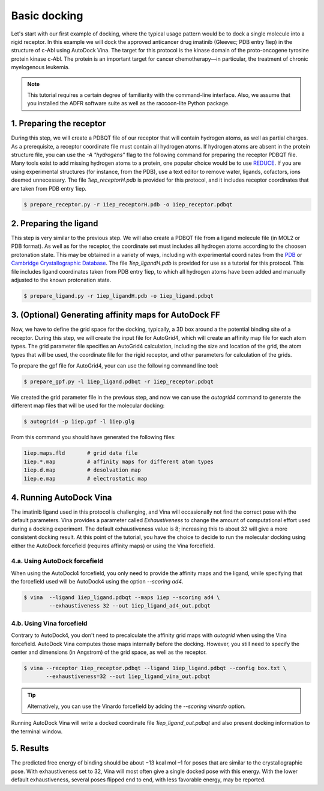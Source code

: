 .. _basic_docking:

Basic docking
=============

Let's start with our first example of docking, where the typical usage pattern would be to dock a single molecule into a rigid receptor. In this example we will dock the approved anticancer drug imatinib (Gleevec; PDB entry 1iep) in the structure of c-Abl using AutoDock Vina. The target for this protocol is the kinase domain of the proto-oncogene tyrosine protein kinase c-Abl. The protein is an important target for cancer chemotherapy—in particular, the treatment of chronic myelogenous leukemia.

.. note::
	This tutorial requires a certain degree of familiarity with the command-line interface. Also, we assume that you installed the ADFR software suite as well as the raccoon-lite Python package.

1. Preparing the receptor
-------------------------

During this step, we will create a PDBQT file of our receptor that will contain hydrogen atoms, as well as partial charges. As a prerequisite, a receptor coordinate file must contain all hydrogen atoms. If hydrogen atoms are absent in the protein structure file, you can use the `-A "hydrogens"` flag to the following command for preparing the receptor PDBQT file. Many tools exist to add missing hydrogen atoms to a protein, one popular choice would be to use `REDUCE <http://kinemage.biochem.duke.edu/software/reduce.php>`_. If you are using experimental structures (for instance, from the PDB), use a text editor to remove water, ligands, cofactors, ions deemed unnecessary. The file `1iep_receptorH.pdb` is provided for this protocol, and it includes receptor coordinates that are taken from PDB entry 1iep.

.. code-block:: bash

	$ prepare_receptor.py -r 1iep_receptorH.pdb -o 1iep_receptor.pdbqt


2. Preparing the ligand
-----------------------

This step is very similar to the previous step. We will also create a PDBQT file from a ligand molecule file (in MOL2 or PDB format). As well as for the receptor, the coordinate set must includes all hydrogen atoms according to the choosen protonation state. This may be obtained in a variety of ways, including with experimental coordinates from the `PDB <https://www.rcsb.org>`_ or `Cambridge Crystallographic Database <http://www.ccdc.cam.ac.uk>`_. The file `1iep_ligandH.pdb` is provided for use as a tutorial for this protocol. This file includes ligand coordinates taken from PDB entry 1iep, to which all hydrogen atoms have been added and manually adjusted to the known protonation state.

.. code-block:: bash

	$ prepare_ligand.py -r 1iep_ligandH.pdb -o 1iep_ligand.pdbqt


3. (Optional) Generating affinity maps for AutoDock FF
------------------------------------------------------

Now, we have to define the grid space for the docking, typically, a 3D box around a the potential binding site of a receptor. During this step, we will create the input file for AutoGrid4, which will create an affinity map file for each atom types. The grid parameter file specifies an AutoGrid4 calculation, including the size and location of the grid, the atom types that will be used, the coordinate file for the rigid receptor, and other parameters for calculation of the grids.

To prepare the gpf file for AutoGrid4, your can use the following command line tool:

.. code-block:: bash

	$ prepare_gpf.py -l 1iep_ligand.pdbqt -r 1iep_receptor.pdbqt


.. code-block:: console
	:caption: Content of the grid parameter file (**1iep.gpf**) for the receptor c-Abl (**1iep_receptor.pdbqt**)

	npts 40 46 40                        # num.grid points in xyz
	gridfld 1iep.maps.fld                # grid_data_file
	spacing 0.375                        # spacing(A)
	receptor_types A C HD N OA SA        # receptor atom types
	ligand_types A C NA OA N HD          # ligand atom types
	receptor 1iep_receptor.pdbqt         # macromolecule
	gridcenter 15.19 53.903 16.917       # xyz-coordinates or auto
	smooth 0.5                           # store minimum energy w/in rad(A)
	map 1iep.A.map                       # atom-specific affinity map
	map 1iep.C.map                       # atom-specific affinity map
	map 1iep.NA.map                      # atom-specific affinity map
	map 1iep.OA.map                      # atom-specific affinity map
	map 1iep.N.map                       # atom-specific affinity map
	map 1iep.HD.map                      # atom-specific affinity map
	elecmap 1iep.e.map                   # electrostatic potential map
	dsolvmap 1iep.d.map                  # desolvation potential map
	dielectric -0.1465                   # <0, AD4 distance-dep.diel;>0, constant

We created the grid parameter file in the previous step, and now we can use the `autogrid4` command to generate the different map files that will be used for the molecular docking:

.. code-block:: bash

	$ autogrid4 -p 1iep.gpf -l 1iep.glg

From this command you should have generated the following files:

.. code-block:: console

	1iep.maps.fld       # grid data file
	1iep.*.map          # affinity maps for different atom types
	1iep.d.map          # desolvation map
	1iep.e.map          # electrostatic map

4. Running AutoDock Vina
------------------------

The imatinib ligand used in this protocol is challenging, and Vina will occasionally not find the correct pose with the default parameters. Vina provides a parameter called `Exhaustiveness` to change the amount of computational effort used during a docking experiment. The default exhaustiveness value is 8; increasing this to about 32 will give a more consistent docking result. At this point of the tutorial, you have the choice to decide to run the molecular docking using either the AutoDock forcefield (requires affinity maps) or using the Vina forcefield.

4.a. Using AutoDock forcefield
______________________________

When using the AutoDock4 forcefield, you only need to provide the affinity maps and the ligand, while specifying that the forcefield used will be AutoDock4 using the option `--scoring ad4`.

.. code-block:: bash

	$ vina  --ligand 1iep_ligand.pdbqt --maps 1iep --scoring ad4 \
	        --exhaustiveness 32 --out 1iep_ligand_ad4_out.pdbqt

4.b. Using Vina forcefield
__________________________

Contrary to AutoDock4, you don't need to precalculate the affinity grid maps with `autogrid` when using the Vina forcefield. AutoDock Vina computes those maps internally before the docking. However, you still need to specify the center and dimensions (in Angstrom) of the grid space, as well as the receptor.

.. code-block:: console
	:caption: Content of the config file (**box.txt**) for AutoDock Vina

	center_x = 15.19
	center_y = 53.903
	center_z = 16.917
	size_x = 15.0
	size_y = 17.25
	size_z = 15.0

.. code-block:: bash

	$ vina --receptor 1iep_receptor.pdbqt --ligand 1iep_ligand.pdbqt --config box.txt \
	       --exhaustiveness=32 --out 1iep_ligand_vina_out.pdbqt

.. tip::

	Alternatively, you can use the Vinardo forcefield by adding the `--scoring vinardo` option.

Running AutoDock Vina will write a docked coordinate file `1iep_ligand_out.pdbqt` and also present docking information to the terminal window.

5. Results
----------

The predicted free energy of binding should be about −13 kcal mol –1 for poses that are similar to the crystallographic pose. With exhaustiveness set to 32, Vina will most often give a single docked pose with this energy. With the lower default exhaustiveness, several poses flipped end to end, with less favorable energy, may be reported.
